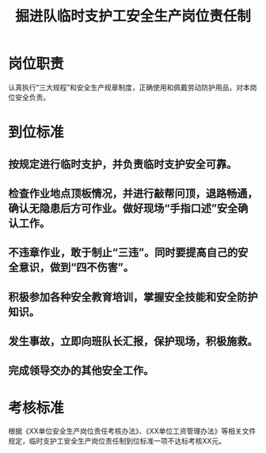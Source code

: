 :PROPERTIES:
:ID:       9e1bc0a2-c97a-42e2-a06b-c8bd1a461cfa
:END:
#+title: 掘进队临时支护工安全生产岗位责任制
* 岗位职责
认真执行“三大规程”和安全生产规章制度，正确使用和佩戴劳动防护用品，对本岗位安全负责。
* 到位标准
** 按规定进行临时支护，并负责临时支护安全可靠。
** 检查作业地点顶板情况，并进行敲帮问顶，退路畅通，确认无隐患后方可作业。做好现场“手指口述”安全确认工作。
** 不违章作业，敢于制止“三违”。同时要提高自己的安全意识，做到“四不伤害”。
** 积极参加各种安全教育培训，掌握安全技能和安全防护知识。
** 发生事故，立即向班队长汇报，保护现场，积极施救。
** 完成领导交办的其他安全工作。
* 考核标准
根据《XX单位安全生产岗位责任考核办法》、《XX单位工资管理办法》等相关文件规定，临时支护工安全生产岗位责任制到位标准一项不达标考核XX元。
